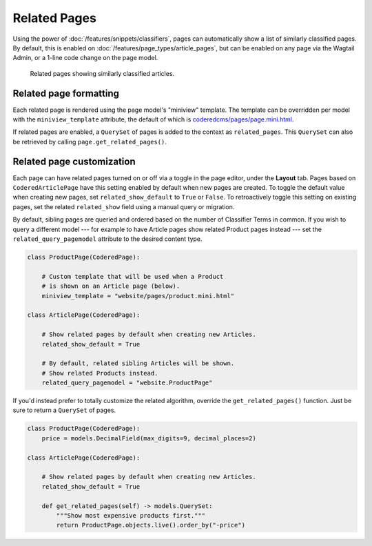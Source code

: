 Related Pages
=============

Using the power of :doc:`/features/snippets/classifiers`, pages can automatically show a list of similarly classified pages. By default, this is enabled on :doc:`/features/page_types/article_pages`, but can be enabled on any page via the Wagtail Admin, or a 1-line code change on the page model.

.. figure:: img/related_pages.png
   :alt:  Related pages showing similarly classified articles.

   Related pages showing similarly classified articles.


Related page formatting
------------------------

Each related page is rendered using the page model's "miniview" template.
The template can be overridden per model with the ``miniview_template`` attribute, the default of which is `coderedcms/pages/page.mini.html <https://github.com/coderedcorp/coderedcms/blob/main/coderedcms/templates/coderedcms/pages/pages.mini.html>`_.

If related pages are enabled, a ``QuerySet`` of pages is added to the context as ``related_pages``. This ``QuerySet`` can also be retrieved by calling ``page.get_related_pages()``.


Related page customization
--------------------------

Each page can have related pages turned on or off via a toggle in the page editor, under the **Layout** tab. Pages based on ``CoderedArticlePage`` have this setting enabled by default when new pages are created. To toggle the default value when creating new pages, set ``related_show_default`` to ``True`` or ``False``. To retroactively toggle this setting on existing pages, set the related ``related_show`` field using a manual query or migration.

By default, sibling pages are queried and ordered based on the number of Classifier Terms in common. If you wish to query a different model --- for example to have Article pages show related Product pages instead --- set the ``related_query_pagemodel`` attribute to the desired content type.

.. code-block:: python

   class ProductPage(CoderedPage):

       # Custom template that will be used when a Product
       # is shown on an Article page (below).
       miniview_template = "website/pages/product.mini.html"

   class ArticlePage(CoderedPage):

       # Show related pages by default when creating new Articles.
       related_show_default = True

       # By default, related sibling Articles will be shown.
       # Show related Products instead.
       related_query_pagemodel = "website.ProductPage"

If you'd instead prefer to totally customize the related algorithm, override the ``get_related_pages()`` function. Just be sure to return a ``QuerySet`` of pages.

.. code-block:: python

   class ProductPage(CoderedPage):
       price = models.DecimalField(max_digits=9, decimal_places=2)

   class ArticlePage(CoderedPage):

       # Show related pages by default when creating new Articles.
       related_show_default = True

       def get_related_pages(self) -> models.QuerySet:
           """Show most expensive products first."""
           return ProductPage.objects.live().order_by("-price")

.. versionadded:: 2.1

   You must be on Wagtail CRX version 2.1 or higher to use related pages.
